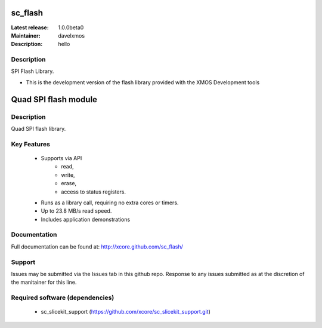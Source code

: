 sc_flash
........

:Latest release: 1.0.0beta0
:Maintainer: davelxmos
:Description: hello


Description
===========

SPI Flash Library.

* This is the development version of the flash library provided with
  the XMOS Development tools

Quad SPI flash module
......................

Description
===========

Quad SPI flash library.

Key Features
============

 * Supports via API
     * read,
     * write,
     * erase,
     * access to status registers.
 * Runs as a library call, requiring no extra cores or timers.
 * Up to 23.8 MB/s read speed.
 * Includes application demonstrations

Documentation
=============

Full documentation can be found at: http://xcore.github.com/sc_flash/

Support
=======

Issues may be submitted via the Issues tab in this github repo. Response to any issues submitted as at the discretion of the manitainer for this line.

Required software (dependencies)
================================

  * sc_slicekit_support (https://github.com/xcore/sc_slicekit_support.git)

